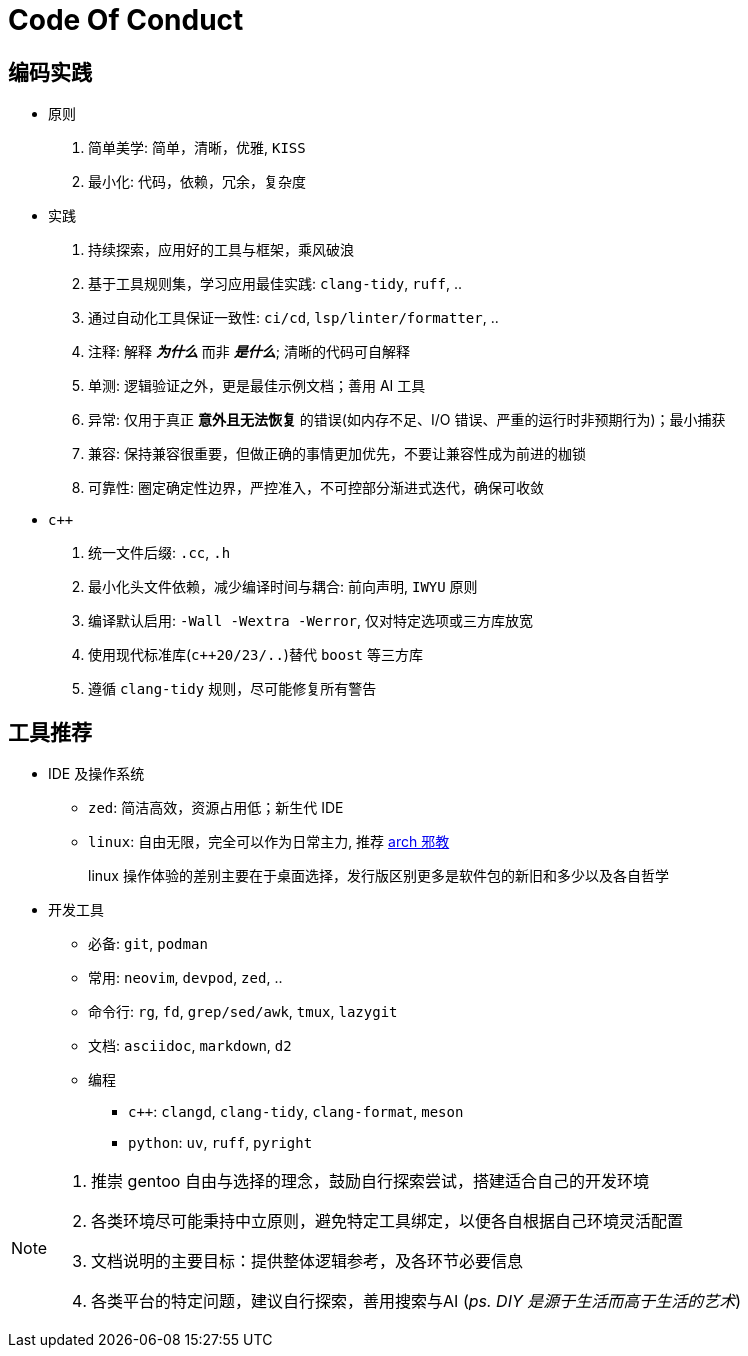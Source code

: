 = Code Of Conduct

== 编码实践

- 原则
. 简单美学: 简单，清晰，优雅, `KISS`
. 最小化: 代码，依赖，冗余，复杂度

- 实践
. 持续探索，应用好的工具与框架，乘风破浪
. 基于工具规则集，学习应用最佳实践: `clang-tidy`, `ruff`, ..
. 通过自动化工具保证一致性: `ci/cd`, `lsp/linter/formatter`, ..
. 注释: 解释 *_为什么_* 而非 *_是什么_*; 清晰的代码可自解释
. 单测: 逻辑验证之外，更是最佳示例文档；善用 AI 工具
. 异常: 仅用于真正 *意外且无法恢复* 的错误(如内存不足、I/O 错误、严重的运行时非预期行为)；最小捕获
. 兼容: 保持兼容很重要，但做正确的事情更加优先，不要让兼容性成为前进的枷锁
. 可靠性: 圈定确定性边界，严控准入，不可控部分渐进式迭代，确保可收敛

- `c++`
. 统一文件后缀: `.cc`, `.h`
. 最小化头文件依赖，减少编译时间与耦合: 前向声明, `IWYU` 原则
. 编译默认启用: `-Wall -Wextra -Werror`, 仅对特定选项或三方库放宽
. 使用现代标准库(`c++20/23/..`)替代 `boost` 等三方库
. 遵循 `clang-tidy` 规则，尽可能修复所有警告

== 工具推荐

* IDE 及操作系统

** `zed`: 简洁高效，资源占用低；新生代 IDE
** `linux`: 自由无限，完全可以作为日常主力, 推荐 https://github.com/user-attachments/assets/91cd3155-7f03-4981-af95-4cebd7e3e5a0[arch 邪教]
+
linux 操作体验的差别主要在于桌面选择，发行版区别更多是软件包的新旧和多少以及各自哲学

* 开发工具
** 必备: `git`, `podman`
** 常用: `neovim`, `devpod`, `zed`, ..
** 命令行: `rg`, `fd`, `grep/sed/awk`, `tmux`, `lazygit`
** 文档: `asciidoc`, `markdown`, `d2`
** 编程
*** `c++`: `clangd`, `clang-tidy`, `clang-format`, `meson`
*** `python`: `uv`, `ruff`, `pyright`

[NOTE]
====
. 推崇 gentoo 自由与选择的理念，鼓励自行探索尝试，搭建适合自己的开发环境
. 各类环境尽可能秉持中立原则，避免特定工具绑定，以便各自根据自己环境灵活配置
. 文档说明的主要目标：提供整体逻辑参考，及各环节必要信息
. 各类平台的特定问题，建议自行探索，善用搜索与AI (_ps. DIY 是源于生活而高于生活的艺术_)
====
